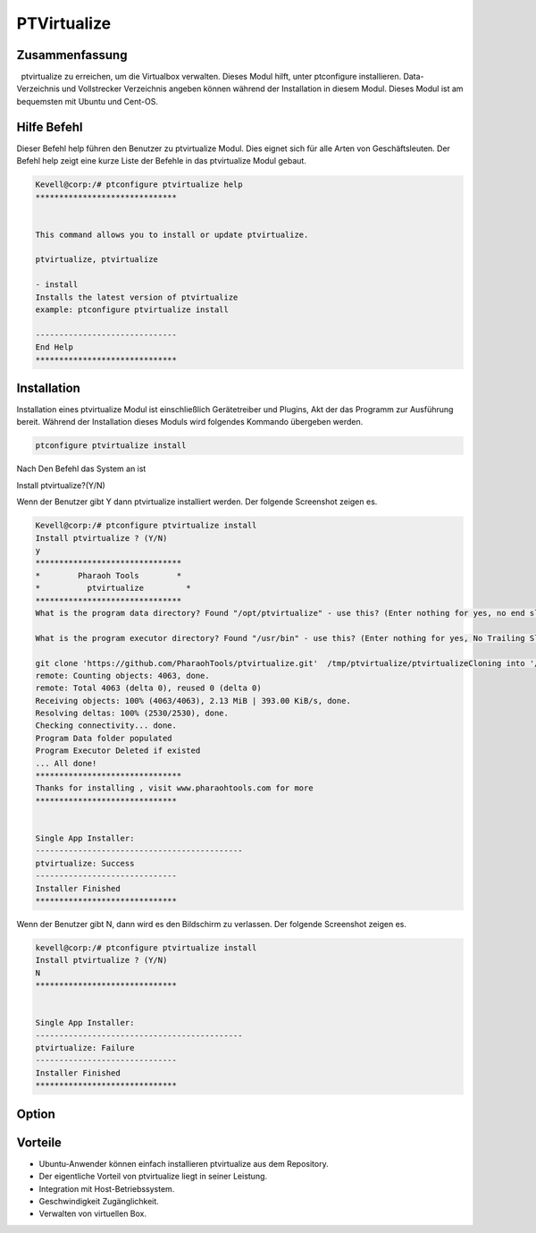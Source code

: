 =============
PTVirtualize
=============

Zusammenfassung
-----------------------

  ptvirtualize zu erreichen, um die Virtualbox verwalten. Dieses Modul hilft, unter ptconfigure installieren. Data-Verzeichnis und Vollstrecker Verzeichnis angeben können während der Installation in diesem Modul. Dieses Modul ist am bequemsten mit Ubuntu und Cent-OS.

Hilfe Befehl
---------------

Dieser Befehl help führen den Benutzer zu ptvirtualize Modul. Dies eignet sich für alle Arten von Geschäftsleuten. Der Befehl help zeigt eine kurze Liste der Befehle in das ptvirtualize Modul gebaut.

.. code-block:: bash

	Kevell@corp:/# ptconfigure ptvirtualize help
	******************************


	This command allows you to install or update ptvirtualize.

	ptvirtualize, ptvirtualize

        - install
        Installs the latest version of ptvirtualize
        example: ptconfigure ptvirtualize install

	------------------------------
	End Help
	******************************
Installation
------------

Installation eines ptvirtualize Modul ist einschließlich Gerätetreiber und Plugins, Akt der das Programm zur Ausführung bereit. Während der Installation dieses Moduls wird folgendes Kommando übergeben werden.

.. code-block:: bash

	ptconfigure ptvirtualize install

Nach Den Befehl das System an ist

Install ptvirtualize?(Y/N)

Wenn der Benutzer gibt Y dann ptvirtualize installiert werden. Der folgende Screenshot zeigen es.

.. code-block:: bash

	Kevell@corp:/# ptconfigure ptvirtualize install
	Install ptvirtualize ? (Y/N) 
	y
	*******************************
	*        Pharaoh Tools        *
	*          ptvirtualize         *
	*******************************
	What is the program data directory? Found "/opt/ptvirtualize" - use this? (Enter nothing for yes, no end slash)

	What is the program executor directory? Found "/usr/bin" - use this? (Enter nothing for yes, No Trailing Slash)

	git clone 'https://github.com/PharaohTools/ptvirtualize.git'  /tmp/ptvirtualize/ptvirtualizeCloning into '/tmp/ptvirtualize/ptvirtualize'...
	remote: Counting objects: 4063, done.
	remote: Total 4063 (delta 0), reused 0 (delta 0)
	Receiving objects: 100% (4063/4063), 2.13 MiB | 393.00 KiB/s, done.
	Resolving deltas: 100% (2530/2530), done.
	Checking connectivity... done.
	Program Data folder populated
	Program Executor Deleted if existed
	... All done!
	*******************************
	Thanks for installing , visit www.pharaohtools.com for more
	******************************
	
	
	Single App Installer:
	--------------------------------------------
	ptvirtualize: Success
	------------------------------
	Installer Finished
	******************************

Wenn der Benutzer gibt N, dann wird es den Bildschirm zu verlassen. Der folgende Screenshot zeigen es.

.. code-block:: bash

	kevell@corp:/# ptconfigure ptvirtualize install
	Install ptvirtualize ? (Y/N) 
        N	
	******************************


	Single App Installer:
	--------------------------------------------
	ptvirtualize: Failure
	------------------------------
	Installer Finished
	******************************

Option
-----------

.. cssclass:: table-bordered


 +--------------------------+----------------+-----------------------------+----------------------------------------------------+
 | Parameters               | Verzeichnis    | Option                      | Bemerkung                                          |
 +==========================+================+=============================+====================================================+
 |Data directory(DEFAULT)   | YES            | “/opt/ptvirtualize”         | Es wird installiert ptvirtualize uter ptconfigure  |
 +--------------------------+----------------+-----------------------------+----------------------------------------------------+
 |Data directory            | No             | End Schrägstrich            | Der Benutzer muss den Pfad ein.                    |
 +--------------------------+----------------+-----------------------------+----------------------------------------------------+
 |Executor directory        | Yes            | “/usr/bin”                  | Es wird Testamentsvollstrecker Verzeichnis         | 
 |(Default)                 |                |                             | installieren                                       |
 +--------------------------+----------------+-----------------------------+----------------------------------------------------+
 |Executor directory        | No             | No Schrägstrich             | Der Nutzer ist damit Eingang als Verzeichnisname|  |
 +--------------------------+----------------+-----------------------------+----------------------------------------------------+



Vorteile
---------

* Ubuntu-Anwender können einfach installieren ptvirtualize aus dem Repository.
* Der eigentliche Vorteil von ptvirtualize liegt in seiner Leistung.
* Integration mit Host-Betriebssystem.
* Geschwindigkeit Zugänglichkeit.
* Verwalten von virtuellen Box.

